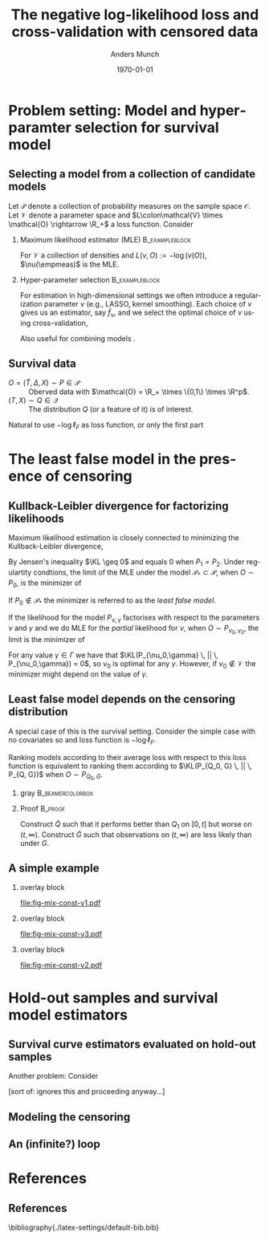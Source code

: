 #+TITLE: The negative log-likelihood loss and cross-validation with censored data
#+Author: Anders Munch
# \newline \small joint work with Thomas Gerds
#+Date: \today
* Tasks                                                            :noexport:
- [ ] References? -- How many and how detailed?
- [ ] Figures
  - [ ] Visualizing the proof
  - [ ] Example
- [ ] Check up on CAR vs non-informative censoring with respect to factorization of the likelihood.
- [X] Proper notation introduced
- [ ] Check up on Oracle bound -- is that with respect to the risk instead of the empirical risk?
  
* Setup R                                                          :noexport:
Remember to exceture (C-c C-c) the following line:
#+PROPERTY: header-args:R  :results output verbatim  :exports results  :session *R* :cache yes

#+BEGIN_SRC R
  library(here)
  library(data.table)
  library(ggplot2)
  library(gridExtra)
  library(latex2exp)
  setwd(here("isnps2022-conf-cyprus")) ## Set wd to plots the right place
  nll_const <- function(g = 1, q = 1, k = 2, alpha = .2){
    ## -((g^{-k}*q^k + 1)^{-1}*log(alpha) -(alpha)*(1/q^k + 1/g^k)^(-1/k)*gamma(1+1/k))
    -(((q/g)^k + 1)^{-1}*log(alpha) -(alpha)*(1/q^k + 1/g^k)^(-1/k)*gamma(1+1/k))
  }
  sigm <- function(g, q = 1, k = 2, a1 = .2, a2 = 2){
    ## q^{-k}*(1/g^k + 1/q^k)^{-1}*log(a1/a2) -(a1-a2)*(1/q^k + 1/g^k)^(-1/k)*gamma(1+1/k)
    nll_const(g = g, q = q, k = k, alpha = .2) - nll_const(g = g, q = q, k = k, alpha = 2)    
  }
  mle_const_pop <- function(g = 1, q = 1, k = 2){
    ((q/g)^k + 1)*(1/q^k + 1/g^k)^(-1/k)*gamma(1+1/k)
  }
  plot_dist <- function(tt = seq(0,1.5,length.out = 100), g = 1, q = 1, k = 2, alpha = .2, plot = TRUE, only_outcome = FALSE, size = 1.5){
    pd0 = do.call(rbind,
		  lapply(c(list(list(model = "cens",shape = k,scale = g),
				list(model = "outcome", shape = k, scale = q)),
			   lapply(alpha, function(aa) list(model = paste0("exp(", aa, ")"),shape = 1,scale = 1/aa))), ## exponential as special case
			 function(ll) data.table(t = tt, model = ll$model, dens = dweibull(tt, shape = ll$shape, scale = ll$scale))))
    if(!plot)
      return(pd0[])
    else{
      out_plot <- ggplot(mapping = aes(x = t, y = dens)) +
	geom_line(data = pd0[grepl("exp", model)], aes(col = model), size = size) +
	theme_bw() +
	theme(legend.position = "bottom", axis.ticks.y = element_blank(), axis.text.y = element_blank()) +
	scale_colour_hue(guide = "none") +
	labs(title = "Densitites of the models", y = "density", x = "T")
      if(only_outcome)
	out_plot <- out_plot + geom_line(data = pd0[model == "outcome"], aes(linetype = model),  size = size*.7)
      else
	out_plot <- out_plot +
	  geom_line(data = pd0[!grepl("exp", model)], aes(linetype = model),  size = size*.7) +
	  scale_linetype_manual(values=c("dashed", "solid"))
      out_plot
    }
  }
  aa0 <- seq(1.3,2, length.out = 4) ## c(1, 1.2, 1.5, 2)
  gg0 <- c(0.45, .65)
  line_size <- 1
  ## plot_dist(alpha = aa0, g = gg0[1], q = .5, k = 2)
  ## do.call(grid.arrange, lapply(gg0, function(x) plot_dist(alpha = aa0, g = x, q = .5, k = 2)))
  vals <- setDT(lapply(list(aa0), function(vv){
    expand.grid(cens = sort(unique(c(gg0, seq(0.3, .9, length.out = 50)))),
		true = .5,
		common_shape = 2,
		alpha = vv)}
    )[[1]])
  vals[, nnl := nll_const(cens,true,common_shape,alpha)]
  ## vals[,cat_alpha:=factor(alpha,levels=c("1.3","1.53333333333333","1.76666666666667","2"),labels=c("1.3","1.5","1.7","2"))]
  base_plot <- ggplot(vals, aes(x = cens, y = nnl, col = factor(round(alpha, digits = 1)))) +
    geom_line(alpha = .5, size = line_size) +
    theme_bw() + theme(legend.position = "bottom") +
    labs(title = "Kullback-Leibler divergence", y = TeX("$D_{KL}$"), x = TeX("\\gamma")) +
    theme(axis.ticks.y = element_blank(), axis.text.y = element_blank()) +
    guides(color = guide_legend(title = TeX("\\alpha")))
  ## scale_colour_manual(values=c("#000000", "#E69F00", "#56B4E9")) +
#+END_SRC

#+RESULTS[(2022-06-13 12:12:57) c4c535af1b42b4c32d30134e12b28eaccb21c61a]:

* Problem setting: Model and hyperparamter selection for survival model
** Selecting a model from a collection of candidate models
\small Let $\mathcal{P}$ denote a collection of probability measures on the sample space
$\mathcal{O}$. Let $\mathcal{V}$ denote a parameter space and $L\colon\mathcal{V} \times \mathcal{O}
\rightarrow \R_+$ a loss function. Consider
# Many statistical problem can be framed as estimating
#+begin_export latex
\begin{equation*}
  \nu(P) := \argmin_{\tilde{\nu}\in\mathcal{V}} P[L(\tilde{\nu}, \blank)],
  \quad \text{where} \quad
  P[f] := \int_{\mathcal{O}}f(o) P(\diff o). 
\end{equation*}
We approximate $P$ with the empirical measure $\empmeas$, as
$\empmeas[L(\tilde{\nu}, \blank)] \approx P[L(\tilde{\nu}, \blank)]$.
% $\nu(\empmeas)\approx\nu(P)$.
#+end_export

*** Maximum likelihood estimator (MLE)                       :B_exampleblock:
:PROPERTIES:
:BEAMER_env: exampleblock
:END:
# If $\mathcal{V}$ is a collection of densities (with respect to $\mu$), and $L(\nu, O) :=
# -\log(\nu(O))$, then $\nu(\empmeas)$ is the maximum likehood estimator for the model
# $\mathcal{V}$.
For $\mathcal{V}$ a collection of densities and $L(\nu,O) := -\log(\nu(O))$, $\nu(\empmeas)$ is
the MLE.

*** Hyper-parameter selection                                :B_exampleblock:
:PROPERTIES:
:BEAMER_env: exampleblock
:END:
For estimation in high-dimensional settings we often introduce a regularization parameter $\nu$
(e.g., LASSO, kernel smoothing). Each choice of $\nu$ gives us an estimator, say $\hat f_{\nu}$, and
we select the optimal choice of $\nu$ using cross-validation,
#+begin_export latex
\begin{equation*}
  \argmin_{\nu\in\mathcal{V}} \empmeas[L(\hat{f}_{\nu}, \blank)],
  \quad \text{where} \quad
  \empmeas \independent \hat{f}_{\nu}.
\end{equation*}
#+end_export
Also useful for combining models \citep{breiman1996stacked,van2007super}.

** Survival data
\small

- $O = (\tilde T, \Delta, X) \sim P \in \mathcal{P}$ :: Oberved data with $\mathcal{O} = \R_+
  \times \{0,1\} \times \R^p$.
- $(T, X) \sim Q \in \mathcal{Q}$ :: The distribution $Q$ (or a feature of it) is of interest.

# Let now $O = (\tilde T, \Delta, X) \in \R_+ \times \{0,1\} \times \R^p$, where $\tilde T$
# denotes a censored event-time, $\Delta$ denotes if an event was observed or not, and $X$ denotes a
# set of baseline covariates. We are typically interested in making inference for $Q \in \mathcal{Q}$,
# where $(T, X) \sim Q$, and $T \in \R_+$ denotes the uncensored event-time.

\vfill

#+begin_export latex
Assuming coarsening at random \citep{gill1997coarsening} we can write
\begin{equation*}
  \mathcal{P} = \{P_{Q, G} : Q \in \mathcal{Q}, G \in \mathcal{G}\},
\end{equation*}
where $\mathcal{G}$ denotes a collection of conditional distributions for the censoring mechanism.
Assuming also non-informative censoring the likelihood factorises as
$\ell(P_{Q, G}, O) = \ell_F(Q, O) \cdot \ell_{\mathcal{C}}(G, O)$, with
\begin{equation*}
  \ell_F(Q, O) := q(\tilde T \mid X)^{\Delta}\bar{Q}(\tilde T \mid X)^{1-\Delta} m(X),
\end{equation*}
where $q$ and $\bar{Q}$ are the conditional density and survivor function, respectively, and $m$ the
marginal distribution of $X$.
#+end_export

\vfill

Natural to use $-\log\ell_F$ as loss function, or only the first part
#+begin_export latex
\begin{equation*}
  -
  \left\{
    \Delta \log
    q(\tilde T \mid X)
    - (1- \Delta) \log\bar{Q}(\tilde T \mid X)
  \right\}.
\end{equation*}
% \begin{equation*}
%   -\log
%   \left\{
%     q(\tilde T \mid X)^{\Delta}\bar{Q}(\tilde T \mid X)^{1-\Delta}
%   \right\}.
% \end{equation*}
#+end_export
# Another common choice is Cox' partial (profile) likelihood.

# *** Footnotes
# [fn:1] or the stronger assumption that $T \independent C \mid X$, where $C$ denotes time of
# censoring.

* The least false model in the presence of censoring
** Kullback-Leibler divergence for factorizing likelihoods
\small Maximum likelihood estimation is closely connected to minimizing the Kullback-Leibler
divergence,
#+begin_export latex
\begin{equation*}
  \KL(P_1 \, || \, P_2) := P_1
  {\left[
      % p_1/p_2
    \log \frac{p_1}{p_2}
  \right]},
  \quad \text{where} \quad
  P_1 = p_1 \cdot \mu,   P_2 = p_2 \cdot \mu.
\end{equation*}
#+end_export
By Jensen's inequality $\KL \geq 0$ and equals 0 when $P_1=P_2$. Under regulartity condtions, the
limit of the MLE under the model $\mathcal{P}_* \subset \mathcal{P}$, when $O \sim P_0$, is the
minimizer of
#+begin_export latex
\begin{equation*}
  P \longmapsto \KL(P_0 \, || \, P),
  \quad \text{with} \quad P \in \mathcal{P}_*.
\end{equation*}
#+end_export
If $P_0 \not \in \mathcal{P}_*$ the minimizer is referred to as the /least false model/.

\vfill

If the likelihood for the model $P_{\nu, \gamma}$ factorises with respect to the parameters $\nu$
and $\gamma$ and we do MLE for the /partial/ likelihood for $\nu$, when $O \sim P_{\nu_0,\gamma_0}$,
the limit is the minimizer of
#+begin_export latex
\begin{equation*}
  \nu \longmapsto \KL(P_{\nu_0,\gamma_0} \, || \, P_{\nu,\gamma_0}),
  \quad \text{with} \quad \nu \in \mathcal{V}.
\end{equation*}
#+end_export
For any value $\gamma \in \Gamma$ we have that $\KL(P_{\nu_0,\gamma} \, || \, P_{\nu_0,\gamma}) =
0$, so $\nu_0$ is optimal for any $\gamma$. However, if $\nu_0 \not \in \mathcal{V}$ the minimizer
might depend on the value of $\gamma$.

** Least false model depends on the censoring distribution
\small A special case of this is the survival setting. Consider the simple case with no covariates
so and loss function is $-\log\ell_F$.
# #+begin_export latex
# \begin{equation*}
#   -  \log\ell_F(Q, O) = 
#   \left\{{\Delta} \log q(\tilde T) - (1- {\Delta}) \log\bar{Q}(\tilde T)
#   \right\}.
# \end{equation*}
# #+end_export

\vfill

Ranking models according to their average loss with respect to this loss function is equivalent to
ranking them according to $\KL(P_{Q_0, G} \, || \, P_{Q, G})$ when $O \sim P_{Q_0, G}$.

\vfill


*** gray                                                   :B_beamercolorbox:
:PROPERTIES:
:BEAMER_env: beamercolorbox
:BEAMER_opt: rounded=true
:END:
#+begin_export latex
Let $Q_0, Q \in \mathcal{Q}$ with $Q_0 \not = Q$ and $G \in \mathcal{G}$ be given. Then (under
regularity conditions) we can find $\tilde Q \in \mathcal{Q}$ and $\tilde G \in \mathcal{G}$ such
that
\begin{equation*}
  \KL(P_{Q_0, G} \, || \, P_{Q, G}) < \KL(P_{Q_0, G} \, || \, P_{\tilde Q, G}),
\end{equation*}
and
\begin{equation*}
  \KL(P_{Q_0, \tilde G} \, || \, P_{Q, \tilde G}) > \KL(P_{Q_0, \tilde G} \, || \, P_{\tilde Q,
    \tilde G}).
\end{equation*}
#+end_export


*** Proof                                                           :B_proof:
:PROPERTIES:
:BEAMER_env: proof
:END:
Construct $\tilde Q$ such that it performs better than $Q_1$ on $[0, t]$ but worse on $(t, \infty)$.
Construct $\tilde G$ such that observations on $(t, \infty)$ are less likely than under $G$.

** A simple example
#+begin_export latex
\small Consider four candidate models indexed by $\alpha$,
\begin{equation*}
  Q_{\alpha} = \text{Exp}(\alpha),
  \quad \text{with} \quad 
  \alpha \in \{1.3, \,1.5,\, 1.8,\, 2\},
\end{equation*}
and let
% \begin{equation*}
%   Q_0 = \text{Weibull}(\text{shape} = 2, \text{scale} = 0.5),
%   \quad \text{and} \quad
%   G_{\gamma} = \text{Weibull}(\text{shape} = 2, \text{scale} = \gamma).
% \end{equation*}
\begin{equation*}
  Q_0 = \text{Weibull}(2,  0.5),
  \quad \text{and} \quad
  G_{\gamma} = \text{Weibull}(2,\gamma).
\end{equation*}
#+end_export

\vfill

*** overlay block 
:PROPERTIES:
:BEAMER_act: <1>
:BEAMER_env: onlyenv
:END:

#+BEGIN_SRC R :results graphics file :exports results :file "fig-mix-const-v1.pdf" :width 8 :height 4.2
grid.arrange(base_plot, plot_dist(alpha = aa0, g = gg0[1], q = .5, k = 2, only_outcome = TRUE, size=line_size), ncol = 2)
#+END_SRC

#+RESULTS[(2022-06-13 12:12:57) b142a8781da7f559326477e370fd090d3e3e71d1]:
[[file:fig-mix-const-v1.pdf]]

*** overlay block 
:PROPERTIES:
:BEAMER_act: <2>
:BEAMER_env: onlyenv
:END:

#+BEGIN_SRC R :results graphics file :exports results :file "fig-mix-const-v3.pdf" :width 8 :height 4.2
  grid.arrange(base_plot +
	       geom_vline(xintercept = gg0[2], linetype = 2) +
	       geom_point(data = vals[ cens == gg0[2]], size = 1.5),
	       plot_dist(alpha = aa0, g = gg0[2], q = .5, k = 2, size=line_size), ncol = 2)
#+END_SRC

#+RESULTS[(2022-06-13 12:12:58) fcad6a2e0bea105ec48ebbf01a6132ae5c838c6a]:
[[file:fig-mix-const-v3.pdf]]

*** overlay block 
:PROPERTIES:
:BEAMER_act: <3>
:BEAMER_env: onlyenv
:END:

#+BEGIN_SRC R :results graphics file :exports results :file "fig-mix-const-v2.pdf" :width 8 :height 4.2
  grid.arrange(base_plot +
	       geom_vline(xintercept = gg0[1], linetype = 2) +
	       geom_point(data = vals[ cens == gg0[1]], size = 1.5),
	       plot_dist(alpha = aa0, g = gg0[1], q = .5, k = 2, size=line_size), ncol = 2)
#+END_SRC

#+RESULTS[(2022-06-13 12:12:58) 17838a96df453eb2334690399a1aee9102df0313]:
[[file:fig-mix-const-v2.pdf]]

* Hold-out samples and survival model estimators

** Survival curve estimators evaluated on hold-out samples

Another problem: Consider

[sort of: ignores this and proceeding anyway...]
** Modeling the censoring
** An (infinite?) loop

* References
:PROPERTIES:
:UNNUMBERED: t
:END:
** References
\footnotesize \bibliography{./latex-settings/default-bib.bib}

* HEADER :noexport:
#+LANGUAGE:  en
#+OPTIONS:   H:2 num:t toc:t ':t ^:t
#+startup: beamer
#+LaTeX_CLASS: beamer
#+LATEX_CLASS_OPTIONS: [smaller]
#+LaTeX_HEADER: \institute{PhD Student, Section of Biostatistics \\ University of Copenhagen}
#+LaTeX_HEADER: \usepackage{natbib, dsfont, pgfpages, tikz,amssymb, amsmath,xcolor}
#+LaTeX_HEADER: \bibliographystyle{abbrvnat}
#+LaTeX_HEADER: \input{./latex-settings/standard-commands.tex}
#+BIBLIOGRAPHY: ./latex-settings/default-bib plain

# Beamer settins:
# #+LaTeX_HEADER: \usefonttheme[onlymath]{serif} 
#+LaTeX_HEADER: \setbeamertemplate{footline}[frame number]
#+LaTeX_HEADER: \beamertemplatenavigationsymbolsempty
#+LaTeX_HEADER: \usepackage{appendixnumberbeamer}
#+LaTeX_HEADER: \setbeamercolor{gray}{bg=white!90!black}
#+COLUMNS: %40ITEM %10BEAMER_env(Env) %9BEAMER_envargs(Env Args) %4BEAMER_col(Col) %10BEAMER_extra(Extra)
#+LATEX_HEADER: \setbeamertemplate{itemize items}{$\circ$}

# Check this:
# #+LaTeX_HEADER: \lstset{basicstyle=\ttfamily\small}

# For handout mode: (check order...)
# #+LATEX_CLASS_OPTIONS: [handout]
# #+LaTeX_HEADER: \pgfpagesuselayout{4 on 1}[border shrink=1mm]
# #+LaTeX_HEADER: \pgfpageslogicalpageoptions{1}{border code=\pgfusepath{stroke}}
# #+LaTeX_HEADER: \pgfpageslogicalpageoptions{2}{border code=\pgfusepath{stroke}}
# #+LaTeX_HEADER: \pgfpageslogicalpageoptions{3}{border code=\pgfusepath{stroke}}
# #+LaTeX_HEADER: \pgfpageslogicalpageoptions{4}{border code=\pgfusepath{stroke}}

